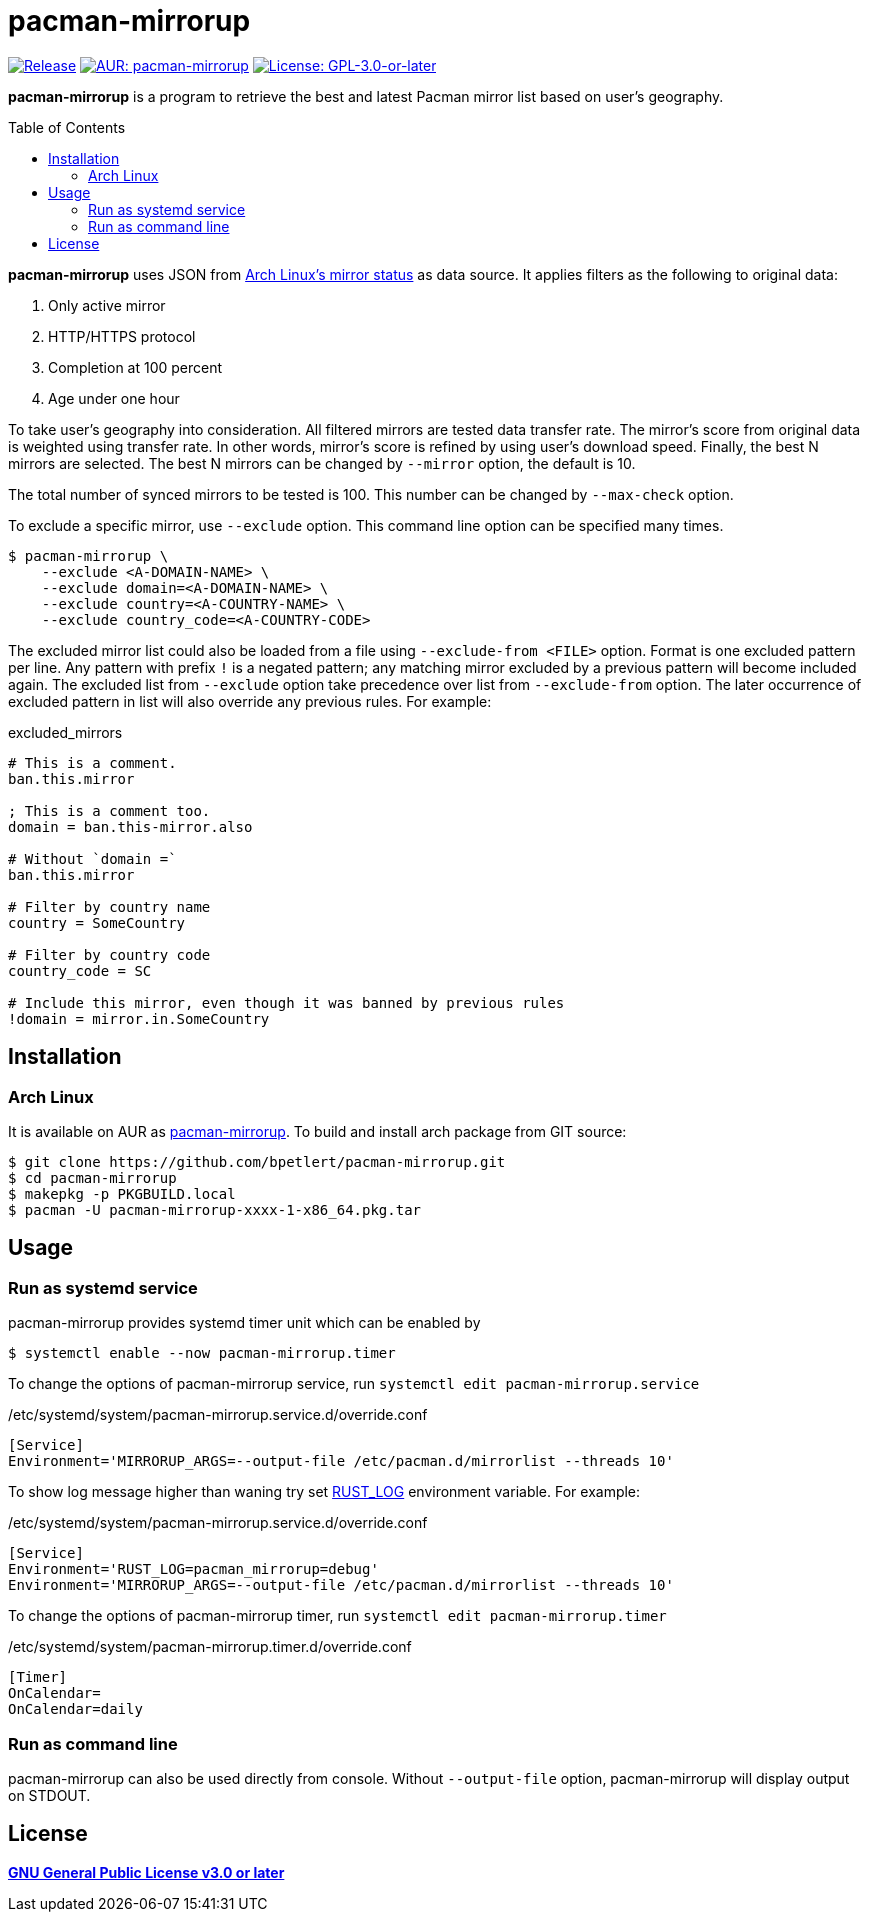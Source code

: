 = pacman-mirrorup
:toc:
:toc-placement!:

image:https://img.shields.io/github/v/tag/bpetlert/pacman-mirrorup?include_prereleases&label=release&style=flat-square[Release,link=https://github.com/bpetlert/pacman-mirrorup/releases/latest]
image:https://img.shields.io/aur/version/pacman-mirrorup?style=flat-square["AUR: pacman-mirrorup",link=https://aur.archlinux.org/packages/pacman-mirrorup/]
image:https://img.shields.io/github/license/bpetlert/pacman-mirrorup?style=flat-square["License: GPL-3.0-or-later",link=./COPYING]

*pacman-mirrorup* is a program to retrieve the best and latest Pacman mirror list based on user's geography.

toc::[]

*pacman-mirrorup* uses JSON from https://www.archlinux.org/mirrors/status/[Arch Linux's mirror status] as data source.
It applies filters as the following to original data:

. Only active mirror
. HTTP/HTTPS protocol
. Completion at 100 percent
. Age under one hour

To take user's geography into consideration.
All filtered mirrors are tested data transfer rate.
The mirror's score from original data is weighted using transfer rate.
In other words, mirror's score is refined by using user's download speed.
Finally, the best N mirrors are selected.
The best N mirrors can be changed by `--mirror` option, the default is 10.

The total number of synced mirrors to be tested is 100.
This number can be changed by `--max-check` option.

To exclude a specific mirror, use `--exclude` option.
This command line option can be specified many times.
[source,console]
$ pacman-mirrorup \
    --exclude <A-DOMAIN-NAME> \
    --exclude domain=<A-DOMAIN-NAME> \
    --exclude country=<A-COUNTRY-NAME> \
    --exclude country_code=<A-COUNTRY-CODE>

The excluded mirror list could also be loaded from a file using `--exclude-from <FILE>` option.
Format is one excluded pattern per line.
Any pattern with prefix `!` is a negated pattern;
any matching mirror excluded by a previous pattern will become included again.
The excluded list from `--exclude` option take precedence over list from `--exclude-from` option.
The later occurrence of excluded pattern in list will also override any previous rules.
For example:

.excluded_mirrors
[source,conf]
----
# This is a comment.
ban.this.mirror

; This is a comment too.
domain = ban.this-mirror.also

# Without `domain =`
ban.this.mirror

# Filter by country name
country = SomeCountry

# Filter by country code
country_code = SC

# Include this mirror, even though it was banned by previous rules
!domain = mirror.in.SomeCountry
----

== Installation

=== Arch Linux

It is available on AUR as https://aur.archlinux.org/packages/pacman-mirrorup/[pacman-mirrorup].
To build and install arch package from GIT source:

[source,console]
$ git clone https://github.com/bpetlert/pacman-mirrorup.git
$ cd pacman-mirrorup
$ makepkg -p PKGBUILD.local
$ pacman -U pacman-mirrorup-xxxx-1-x86_64.pkg.tar

== Usage

=== Run as systemd service

pacman-mirrorup provides systemd timer unit which can be enabled by

[source,console]
$ systemctl enable --now pacman-mirrorup.timer

To change the options of pacman-mirrorup service, run `systemctl edit pacman-mirrorup.service`

./etc/systemd/system/pacman-mirrorup.service.d/override.conf
[source,ini]
----
[Service]
Environment='MIRRORUP_ARGS=--output-file /etc/pacman.d/mirrorlist --threads 10'
----

To show log message higher than waning try set https://docs.rs/env_logger/0.9.0/env_logger/#enabling-logging[RUST_LOG] environment variable. For example:

./etc/systemd/system/pacman-mirrorup.service.d/override.conf
[source,ini]
----
[Service]
Environment='RUST_LOG=pacman_mirrorup=debug'
Environment='MIRRORUP_ARGS=--output-file /etc/pacman.d/mirrorlist --threads 10'
----

To change the options of pacman-mirrorup timer, run `systemctl edit pacman-mirrorup.timer`

./etc/systemd/system/pacman-mirrorup.timer.d/override.conf
[source,ini]
----
[Timer]
OnCalendar=
OnCalendar=daily
----

=== Run as command line

pacman-mirrorup can also be used directly from console.
Without `--output-file` option, pacman-mirrorup will display output on STDOUT.

== License

*link:./COPYING[GNU General Public License v3.0 or later]*

